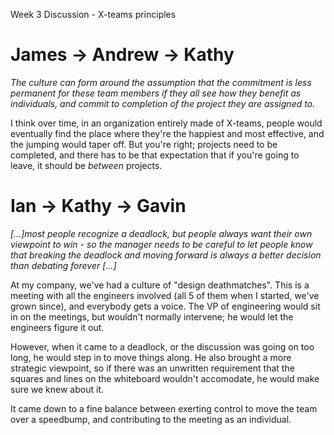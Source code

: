Week 3 Discussion - X-teams principles

#+OPTIONS: num:nil toc:nil author:nil timestamp:nil creator:nil

* My post                                                          :noexport:
  /Ancona & Bresman write of three X-Team Principles: external activity, extreme execution, and
  flexible phases.  Pick two of these three principles and describe how you are currently (or could be) applying them to support distributed team work in your own environment./

  *External Activity* --- My work involves liaising with remote management, some in Germany, some in
  Japan.  It's difficult keeping awareness-of-existence and information sharing running smoothly
  with people 8 time zones away, but my company has taken some steps to try to make the world a bit
  smaller.  Things like Yammer (sort of like Twitter, but with only people inside your company) let
  you share water-cooler chatter with everybody, no matter where they are.

  *Extreme Execution* --- This principle consists of psychological safety, reflection, and shared
  knowledge.  We probably don't do this in a focused way, but we do try to make it "safe" to share
  new ideas and make contact with people without following the org-chart lines.  We do
  retrospectives and talk openly about learnings from past projects, though not as much as we
  probably should.  And we have /okay/ tools for sharing knowledge, though it's mostly just emailing
  Word documents around.

  /I would also like your thoughts on how these principles complement and/or contradict each other
  in your opinion./

  The principles seem almost completely orthogonal to me, though they seem to affect each other in
  subtle ways.  Flexible phases would seem to enable the psychological safety necessary for extreme
  execution; if the team is willing to go back to one of the earlier Tuckman phases to allow new
  members to integrate successfully, they'll feel safer and more included.

  /Are there risks involved in applying these principles?  What are the risks and how might you
  mitigate them?/

  I could see a risk of fear and politics from the outside.  Applying these principles will (if the
  authors are to be believed) turn your team into a powerhouse of productivity and a dynamo of
  organizational change.  Other groups might feel threatened by this, especially if they're not
  doing the same things, or aren't doing them as well.  Having lots of external contact will
  mitigate this somewhat, but no team can be everywhere.

** Ian
   /How do people end up using it in your company?/

   It's a lot like Twitter, actually.  There's a wide variety of chatter, some of it work related,
   some not.  It's also safer than Twitter, in that you can discuss things that you can't mention
   outside the company.

   /Also, I'm curious how the idea even get off the ground.  Did someone set up some server to
   handle this and people started using it organically or was there a corporate edict saying this new tool is now available?/

   I'm not actually sure.  By the time I signed up, about half the people I know inside the company
   were already members.  I'm guessing that a group of people decided this was a good idea, got some
   sponsorship from HR or upper management so there'd be a good seed group, and just went for it.
   After that, it grows like any other social network, and before long you're an outsider if you
   /aren't/ using it.

** Dan
   /Would you not agree that the same thing could happen to successful teams that may not
   necessarily be practicing X-teams principles?/

   You're right, this risk isn't specific to the X-teams techniques.  However, if these practices
   are that much more effective, an X-team is going to stand out and become a target.

   In any... let's say "mature" organization, you'll find there's pressure to maintain the status
   quo.  It's easier to keep doing things the way you always have, stay inside the comfort zone.  I
   ran into this when I worked fast food; there was resistance to doing things in a new way, even if
   that way meant better service, food, or a cleaner restaurant.

   /If this can happen to any successful team, would the X-team's external focus not mitigate the
   negative impacts to an extent by having management as allies?/

   Absolutely, and the authors call this out.  I just have doubts that you can cover up /all/ of the
   red target you just painted on your back.  You'll always miss some.

** Juan
   /What other, other than Word docs and email, tools have you used for knowledge sharing?/

   Wikis are great for having a single, canonical repository of human-language information, and
   you're right, the discussion feature is invaluable for presenting "correctness" while still
   having an open forum for determining what "correct" is.

   Email is actually terrible at this.  With N people on an email chain, the number of versions of
   the document being exchanged approaches N as time goes by.  For controversial decisions, you need
   discussion, and a record of what's been discussed.  Google Wave sounded like a great way of doing
   this, but alas.

   /Does Yammer help with this too?/

   Not really.  Yammer doesn't have the 140-character limit, but Twitter has set the expectations
   for services like this.  It's pretty good for idle chatter and keeping up with what people are
   doing, but not really for hosting discussions or sharing knowledge.
   
** John
   /Would a discussion forum work better than yammer at [keeping people up to date]?  Sometimes it's
   almost laborous to post to discussion forums too, is this just a motivational problem?/

   That's my experience too.  The whole idea of StackOverflow is based on the fact that forums are
   bad for getting answers for questions; invariably, the answer you want is buried on page 17 of a
   43-page thread.

   I think you can say the same for status updates; on the consumer side, how much of the thread do
   you have to read to get the bit of information that you want?  And on the producer side, how easy
   is it to broadcast the thing you want to tell everyone?  What if someone isn't watching exactly
   the right thread?

   For making sure everybody knows what's happening, I think Yammer could work well.  Having a place
   where you can say "I just finished Feature A!  Woo!" is pretty nice, and if everybody on the team
   is wataching, they'll see what's happening no matter which time zone they're in.


* James -> Andrew -> Kathy
  /The culture can form around the assumption that the commitment is less permanent for these team
  members if they all see how they benefit as individuals, and commit to completion of the project they are assigned to./

  I think over time, in an organization entirely made of X-teams, people would eventually find the
  place where they're the happiest and most effective, and the jumping would taper off.  But you're
  right; projects need to be completed, and there has to be that expectation that if you're going to
  leave, it should be /between/ projects.

* Ian -> Kathy -> Gavin
  /[...]most people recognize a deadlock, but people always want their own viewpoint to win - so the
  manager needs to be careful to let people know that breaking the deadlock and moving forward is always a better decision than debating forever [...]/

  At my company, we've had a culture of "design deathmatches".  This is a meeting with all the
  engineers involved (all 5 of them when I started, we've grown since), and everybody gets a
  voice. The VP of engineering would sit in on the meetings, but wouldn't normally intervene; he
  would let the engineers figure it out.

  However, when it came to a deadlock, or the discussion was going on too long, he would step in to
  move things along.  He also brought a more strategic viewpoint, so if there was an unwritten
  requirement that the squares and lines on the whiteboard wouldn't accomodate, he would make sure
  we knew about it.

  It came down to a fine balance between exerting control to move the team over a speedbump, and
  contributing to the meeting as an individual.
